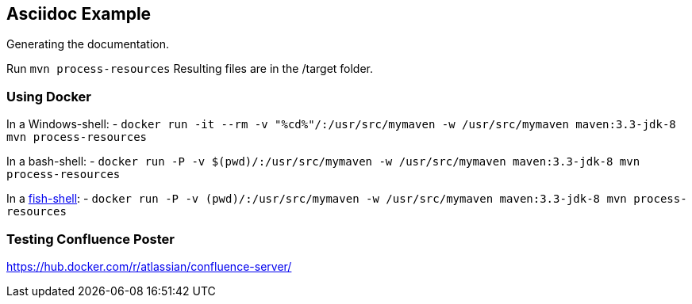 ## Asciidoc Example

Generating the documentation.

Run `mvn process-resources`
Resulting files are in the /target folder.

### Using Docker

In a Windows-shell:
- `docker run -it --rm -v "%cd%"/:/usr/src/mymaven -w /usr/src/mymaven maven:3.3-jdk-8 mvn process-resources`

In a bash-shell:
- `docker run -P -v $(pwd)/:/usr/src/mymaven -w /usr/src/mymaven maven:3.3-jdk-8 mvn process-resources`

In a https://fish.sh[fish-shell^]:
- `docker run -P -v (pwd)/:/usr/src/mymaven -w /usr/src/mymaven maven:3.3-jdk-8 mvn process-resources`

### Testing Confluence Poster

https://hub.docker.com/r/atlassian/confluence-server/